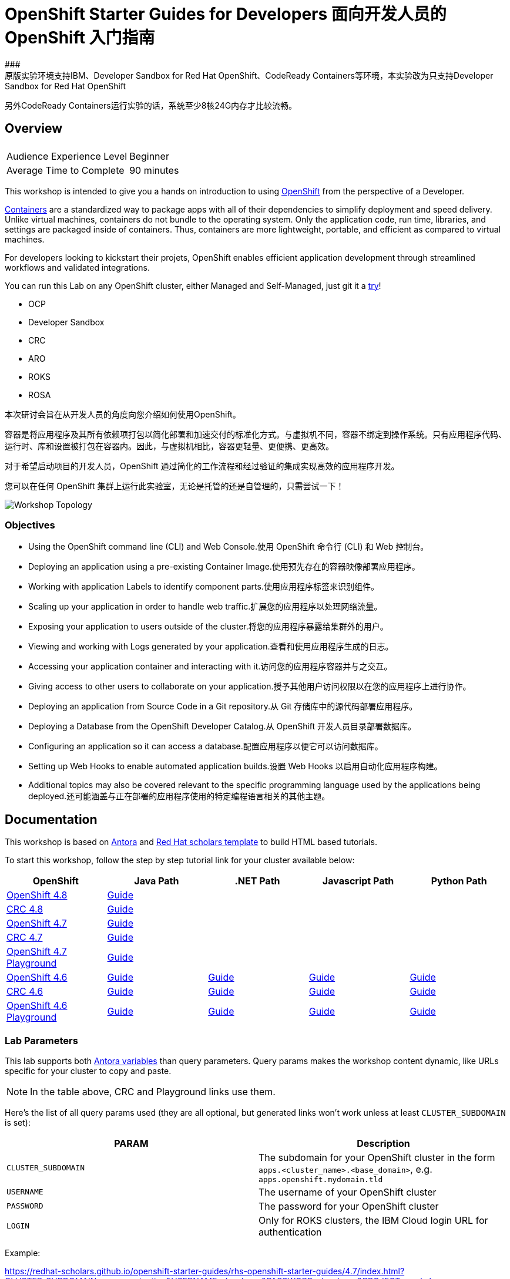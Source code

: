 # OpenShift Starter Guides for Developers 面向开发人员的 OpenShift 入门指南
### 
原版实验环境支持IBM、Developer Sandbox for Red Hat OpenShift、CodeReady Containers等环境，本实验改为只支持Developer Sandbox for Red Hat OpenShift
另外CodeReady Containers运行实验的话，系统至少8核24G内存才比较流畅。




## Overview

|===
|| 

|Audience Experience Level
|Beginner

|Average Time to Complete	
|90 minutes
|===


This workshop is intended to give you a hands on introduction to using https://openshift.com[OpenShift] from the perspective of a Developer. 

https://www.redhat.com/en/topics/containers/whats-a-linux-container-vb[Containers] are a standardized way to package apps with all of their dependencies to simplify deployment and speed delivery. Unlike virtual machines, containers do not bundle to the operating system. Only the application code, run time, libraries, and settings are packaged inside of containers. Thus, containers are more lightweight, portable, and efficient as compared to virtual machines.

For developers looking to kickstart their projets, OpenShift enables efficient application development through streamlined workflows and validated integrations.

You can run this Lab on any OpenShift cluster, either Managed and Self-Managed, just git it a https://www.redhat.com/en/technologies/cloud-computing/openshift/try-it[try,window=_blank]!

* OCP
* Developer Sandbox
* CRC
* ARO
* ROKS
* ROSA

本次研讨会旨在从开发人员的角度向您介绍如何使用OpenShift。

容器是将应用程序及其所有依赖项打包以简化部署和加速交付的标准化方式。与虚拟机不同，容器不绑定到操作系统。只有应用程序代码、运行时、库和设置被打包在容器内。因此，与虚拟机相比，容器更轻量、更便携、更高效。

对于希望启动项目的开发人员，OpenShift 通过简化的工作流程和经过验证的集成实现高效的应用程序开发。

您可以在任何 OpenShift 集群上运行此实验室，无论是托管的还是自管理的，只需尝试一下！

image::topology.gif[Workshop Topology]

### Objectives

* Using the OpenShift command line (CLI) and Web Console.使用 OpenShift 命令行 (CLI) 和 Web 控制台。
* Deploying an application using a pre-existing Container Image.使用预先存在的容器映像部署应用程序。
* Working with application Labels to identify component parts.使用应用程序标签来识别组件。
* Scaling up your application in order to handle web traffic.扩展您的应用程序以处理网络流量。
* Exposing your application to users outside of the cluster.将您的应用程序暴露给集群外的用户。
* Viewing and working with Logs generated by your application.查看和使用应用程序生成的日志。
* Accessing your application container and interacting with it.访问您的应用程序容器并与之交互。
* Giving access to other users to collaborate on your application.授予其他用户访问权限以在您的应用程序上进行协作。
* Deploying an application from Source Code in a Git repository.从 Git 存储库中的源代码部署应用程序。
* Deploying a Database from the OpenShift Developer Catalog.从 OpenShift 开发人员目录部署数据库。
* Configuring an application so it can access a database.配置应用程序以便它可以访问数据库。
* Setting up Web Hooks to enable automated application builds.设置 Web Hooks 以启用自动化应用程序构建。
* Additional topics may also be covered relevant to the specific programming language used by the applications being deployed.还可能涵盖与正在部署的应用程序使用的特定编程语言相关的其他主题。







## Documentation

This workshop is based on link:https://antora.org/[Antora] and link:https://github.com/redhat-scholars/courseware-template[Red Hat scholars template] to build HTML based tutorials.

To start this workshop, follow the step by step tutorial link for your cluster available below: 

[%header,cols=5*] 
|===
|OpenShift
|Java Path
|.NET Path
|Javascript Path
|Python Path  

|link:https://www.openshift.com/try[OpenShift 4.8]
|link:https://redhat-scholars.github.io/openshift-starter-guides/rhs-openshift-starter-guides/4.8/index.html?PROJECT=workshop[Guide]
|
|
|

|link:https://developers.redhat.com/products/codeready-containers/overview[CRC 4.8]
|link:https://redhat-scholars.github.io/openshift-starter-guides/rhs-openshift-starter-guides/4.8/index.html?CLUSTER_SUBDOMAIN=apps-crc.testing&PROJECT=workshop[Guide]
|
|
|

|link:https://www.openshift.com/try[OpenShift 4.7]
|link:https://redhat-scholars.github.io/openshift-starter-guides/rhs-openshift-starter-guides/4.7/index.html?PROJECT=workshop[Guide]
|
|
|

|link:https://developers.redhat.com/products/codeready-containers/overview[CRC 4.7]
|link:https://redhat-scholars.github.io/openshift-starter-guides/rhs-openshift-starter-guides/4.7/index.html?CLUSTER_SUBDOMAIN=apps-crc.testing&PROJECT=workshop[Guide]
|
|
|

|link:https://learn.openshift.com/playgrounds/openshift47/[OpenShift 4.7 Playground] 
|link:https://redhat-scholars.github.io/openshift-starter-guides/rhs-openshift-starter-guides/4.7/index.html?USERNAME=admin&PASSWORD=admin&PROJECT=workshop[Guide]
|
|
|

|link:https://www.openshift.com/try[OpenShift 4.6]
|link:https://redhat-scholars.github.io/openshift-starter-guides/[Guide]
|link:https://redhat-scholars.github.io/openshift-starter-guides-dotnet/[Guide]
|link:https://redhat-scholars.github.io/openshift-starter-guides-javascript/[Guide]
|link:https://redhat-scholars.github.io/openshift-starter-guides-python/[Guide]

|link:https://developers.redhat.com/products/codeready-containers/overview[CRC 4.6]
|link:https://redhat-scholars.github.io/openshift-starter-guides/rhs-openshift-starter-guides/4.6/index.html?CLUSTER_SUBDOMAIN=apps-crc.testing[Guide]
|link:https://redhat-scholars.github.io/openshift-starter-guides-dotnet/rhs-openshift-starter-guides-dotnet/4.6/index.html?CLUSTER_SUBDOMAIN=apps-crc.testing[Guide]
|link:https://redhat-scholars.github.io/openshift-starter-guides-javascript/rhs-openshift-starter-guides-javascript/4.6/index.html?CLUSTER_SUBDOMAIN=apps-crc.testing[Guide]
|link:https://redhat-scholars.github.io/openshift-starter-guides-python/rhs-openshift-starter-guides-python/4.6/index.html?CLUSTER_SUBDOMAIN=apps-crc.testing[Guide]

|link:https://learn.openshift.com/playgrounds/openshift46/[OpenShift 4.6 Playground] 
|link:https://redhat-scholars.github.io/openshift-starter-guides/rhs-openshift-starter-guides/4.6/index.html?USERNAME=admin&PASSWORD=admin[Guide]
|link:https://redhat-scholars.github.io/openshift-starter-guides-dotnet/rhs-openshift-starter-guides-dotnet/4.6/index.html?USERNAME=admin&PASSWORD=admin[Guide]
|link:https://redhat-scholars.github.io/openshift-starter-guides-javascript/rhs-openshift-starter-guides-javascript/4.6/index.html?USERNAME=admin&PASSWORD=admin[Guide]
|link:https://redhat-scholars.github.io/openshift-starter-guides-python/rhs-openshift-starter-guides-python/4.6/index.html?USERNAME=admin&PASSWORD=admin[Guide]

|===

### Lab Parameters

This lab supports both link:site.yml#L17[Antora variables] than query parameters. Query params makes the workshop content dynamic, like URLs specific for your cluster to copy and paste.

NOTE: In the table above, CRC and Playground links use them.

Here's the list of all query params used (they are all optional, but generated links won't work unless at least `CLUSTER_SUBDOMAIN` is set):

[%header,cols=2*] 
|===
|PARAM
|Description

|`CLUSTER_SUBDOMAIN`
|The subdomain for your OpenShift cluster in the form `apps.<cluster_name>.<base_domain>`, e.g. `apps.openshift.mydomain.tld`

|`USERNAME`
| The username of your OpenShift cluster

|`PASSWORD`
| The password for your OpenShift cluster

|`LOGIN`
| Only for ROKS clusters, the IBM Cloud login URL for authentication

|===

Example:

https://redhat-scholars.github.io/openshift-starter-guides/rhs-openshift-starter-guides/4.7/index.html?CLUSTER_SUBDOMAIN=apps-crc.testing&USERNAME=developer&PASSWORD=developer&PROJECT=workshop


## Contributing

Please refer to the link:CONTRIBUTING.adoc#contributing-guide[how to contribute] on how you can contribute to the tutorial.

 
